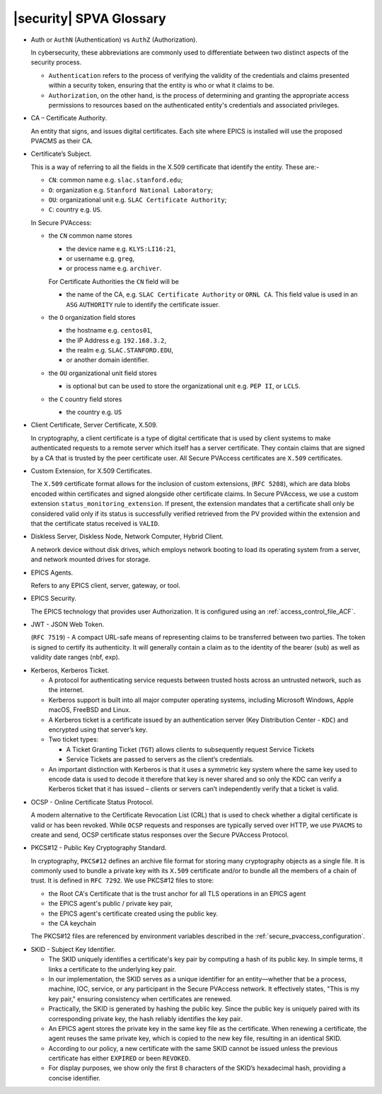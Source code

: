 .. _glossary:

|security| SPVA Glossary
==========================

.. _glossary_auth_vs_authz:

- Auth or ``AuthN`` (Authentication) vs ``AuthZ`` (Authorization).

  In cybersecurity, these abbreviations are commonly used to differentiate between two distinct aspects of the security process.

  - ``Authentication`` refers to the process of verifying the validity of the credentials and claims presented within a security token, ensuring that the entity is who or what it claims to be.
  - ``Authorization``, on the other hand, is the process of determining and granting the appropriate access permissions to resources based on the authenticated entity's credentials and associated privileges.

.. _glossary_certificate_authority:

- CA – Certificate Authority.

  An entity that signs, and issues digital certificates.  Each site where EPICS is installed will use the proposed PVACMS as their CA.

.. _glossary_certificate_subject:

- Certificate’s Subject.

  This is a way of referring to all the fields in the X.509 certificate that identify the entity.  These are:-

  - ``CN``: common name e.g. ``slac.stanford.edu``;
  - ``O``: organization e.g. ``Stanford National Laboratory``;
  - ``OU``: organizational unit e.g. ``SLAC Certificate Authority``;
  - ``C``: country e.g. ``US``.

  In Secure PVAccess:

  - the ``CN`` common name stores

    - the device name e.g. ``KLYS:LI16:21``,
    - or username e.g. ``greg``,
    - or process name  e.g. ``archiver``.

    For Certificate Authorities the ``CN`` field will be

    - the name of the CA, e.g. ``SLAC Certificate Authority`` or ``ORNL CA``.
      This field value is used in an ``ASG`` ``AUTHORITY`` rule to identify the certificate issuer.

  - the ``O`` organization field stores

    - the hostname e.g. ``centos01``,
    - the IP Address e.g. ``192.168.3.2``,
    - the realm e.g. ``SLAC.STANFORD.EDU``,
    - or another domain identifier.

  - the ``OU`` organizational unit field stores

    - is optional but can be used to store the organizational unit e.g. ``PEP II``, or ``LCLS``.

  - the ``C`` country field stores

    - the country e.g. ``US``

.. _glossary_client_certificate:

- Client Certificate, Server Certificate, X.509.

  In cryptography, a client certificate is a type of digital certificate that is used by client systems
  to make authenticated requests to a remote server which itself has a server certificate.
  They contain claims that are signed by a CA that is trusted by the peer certificate user.
  All Secure PVAccess certificates are ``X.509`` certificates.

.. _glossary_custom_extension:

- Custom Extension, for X.509 Certificates.

  The ``X.509`` certificate format allows for the inclusion of custom extensions, (``RFC 5208``),
  which are data blobs encoded within certificates and signed alongside other certificate claims.
  In Secure PVAccess, we use a custom extension ``status_monitoring_extension``.
  If present, the extension mandates that a certificate shall only be considered valid only if
  its status is successfully verified retrieved from the PV provided within the extension and that the certificate status received is ``VALID``.

.. _glossary_diskless_server:
.. _glossary_diskless_node:
.. _glossary_network_computer:
.. _glossary_hybrid_client:

- Diskless Server, Diskless Node, Network Computer, Hybrid Client.

  A network device without disk drives, which employs network booting to load its operating system from a server, and network mounted drives for storage.

.. _glossary_epics_agents:

- EPICS Agents.

  Refers to any EPICS client, server, gateway, or tool.

.. _glossary_epics_security:

- EPICS Security.

  The EPICS technology that provides user Authorization.  It is configured using an :ref:`access_control_file_ACF`.

.. _glossary_jwt:

- JWT - JSON Web Token.

  (``RFC 7519``) - A compact URL-safe means of representing claims to be transferred between two parties.
  The token is signed to certify its authenticity.
  It will generally contain a claim as to the identity of the bearer (sub) as well as validity date ranges (nbf, exp).


.. _glossary_kerberos:
.. _glossary_kerberos_ticket:

- Kerberos, Kerberos Ticket.

  - A protocol for authenticating service requests between trusted hosts across an untrusted network, such as the internet.
  - Kerberos support is built into all major computer operating systems, including Microsoft Windows, Apple macOS, FreeBSD and Linux.
  - A Kerberos ticket is a certificate issued by an authentication server (Key Distribution Center - ``KDC``) and encrypted using that server’s key.
  - Two ticket types:

    - A Ticket Granting Ticket (``TGT``) allows clients to subsequently request Service Tickets
    - Service Tickets are passed to servers as the client’s credentials.

  - An important distinction with Kerberos is that it uses a symmetric key system where the same key used
    to encode data is used to decode it therefore that key is never shared and so only the KDC
    can verify a Kerberos ticket that it has issued – clients or servers can’t independently verify that a ticket is valid.

.. _glossary_ocsp:

- OCSP - Online Certificate Status Protocol.

  A modern alternative to the Certificate Revocation List (CRL) that is used to check whether a digital certificate is valid or has been revoked.
  While ``OCSP`` requests and responses are typically served over HTTP,
  we use ``PVACMS`` to create and send, OCSP certificate status responses over the Secure PVAccess Protocol.

.. _glossary_pkcs12:

- PKCS#12 - Public Key Cryptography Standard.

  In cryptography, ``PKCS#12`` defines an archive file format for storing many cryptography objects as a single file.
  It is commonly used to bundle a private key with its ``X.509`` certificate and/or to bundle all the members of a chain of trust.
  It is defined in ``RFC 7292``.
  We use PKCS#12 files to store:

  - the Root CA's Certificate that is the trust anchor for all TLS operations in an EPICS agent
  - the EPICS agent's public / private key pair,
  - the EPICS agent's certificate created using the public key.
  - the CA keychain

  The PKCS#12 files are referenced by environment variables described in the :ref:`secure_pvaccess_configuration`.

.. _glossary_skid:

- SKID - Subject Key Identifier.

  - The SKID uniquely identifies a certificate's key pair by computing a hash of its public key.
    In simple terms, it links a certificate to the underlying key pair.
  - In our implementation, the SKID serves as a unique identifier for an entity—whether that be a process,
    machine, IOC, service, or any participant in the Secure PVAccess network.
    It effectively states, "This is my key pair," ensuring consistency when certificates are renewed.
  - Practically, the SKID is generated by hashing the public key. Since the public key is
    uniquely paired with its corresponding private key, the hash reliably identifies the key pair.
  - An EPICS agent stores the private key in the same key file as the certificate. When renewing a certificate,
    the agent reuses the same private key, which is copied to the new key file,
    resulting in an identical SKID.
  - According to our policy, a new certificate with the same SKID cannot be issued
    unless the previous certificate has either ``EXPIRED`` or been ``REVOKED``.
  - For display purposes, we show only the first 8 characters of the SKID’s hexadecimal hash, providing a concise identifier.

